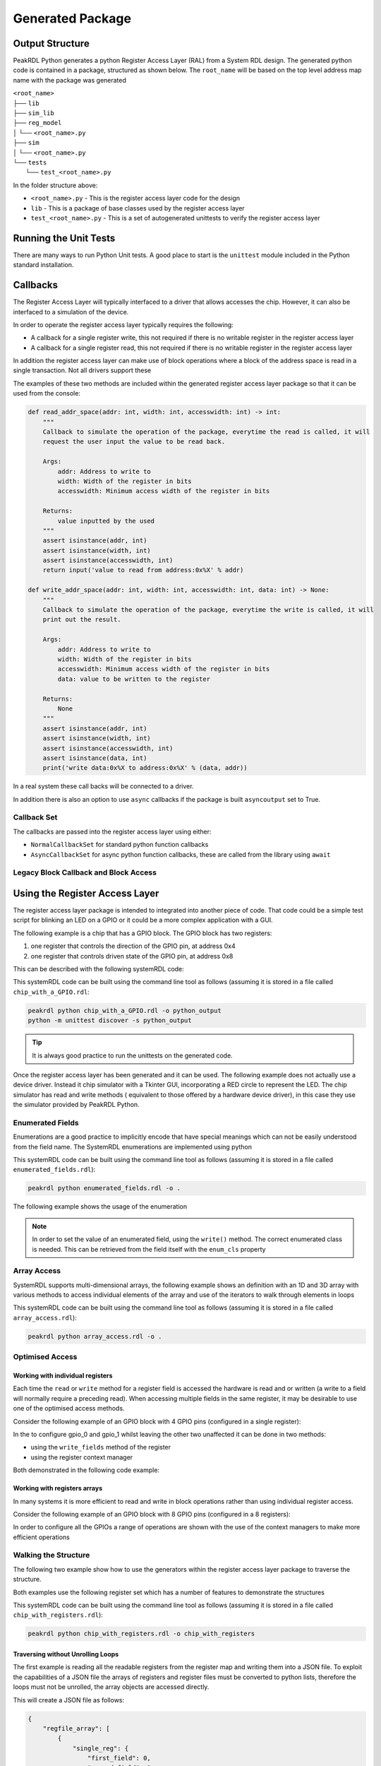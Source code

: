 Generated Package
*****************

Output Structure
================
PeakRDL Python generates a python Register Access Layer (RAL) from a System RDL design. The
generated python code is contained in a package, structured as shown below. The ``root_name``
will be based on the top level address map name with the package was generated

| ``<root_name>``
| ├── ``lib``
| ├── ``sim_lib``
| ├── ``reg_model``
| │ └── ``<root_name>.py``
| ├── ``sim``
| │ └── ``<root_name>.py``
| └── ``tests``
|   └── ``test_<root_name>.py``

In the folder structure above:

- ``<root_name>.py`` - This is the register access layer code for the design
- ``lib`` - This is a package of base classes used by the register access layer
- ``test_<root_name>.py`` - This is a set of autogenerated unittests to verify the register access layer


Running the Unit Tests
======================

There are many ways to run Python Unit tests. A good place to start is the ``unittest`` module
included in the Python standard installation.

Callbacks
=========

The Register Access Layer will typically interfaced to a driver that
allows accesses the chip. However, it can also be interfaced to a simulation
of the device.

In order to operate the register access layer typically requires the following:

- A callback for a single register write, this not required if there is no writable register in
  the register access layer
- A callback for a single register read, this not required if there is no writable register in
  the register access layer

In addition the register access layer can make use of block operations where a block of the
address space is read in a single transaction. Not all drivers support these

The examples of these two methods are included within the generated register
access layer package so that it can be used from the console:

.. code-block:: python

    def read_addr_space(addr: int, width: int, accesswidth: int) -> int:
        """
        Callback to simulate the operation of the package, everytime the read is called, it will
        request the user input the value to be read back.

        Args:
            addr: Address to write to
            width: Width of the register in bits
            accesswidth: Minimum access width of the register in bits

        Returns:
            value inputted by the used
        """
        assert isinstance(addr, int)
        assert isinstance(width, int)
        assert isinstance(accesswidth, int)
        return input('value to read from address:0x%X' % addr)

    def write_addr_space(addr: int, width: int, accesswidth: int, data: int) -> None:
        """
        Callback to simulate the operation of the package, everytime the write is called, it will
        print out the result.

        Args:
            addr: Address to write to
            width: Width of the register in bits
            accesswidth: Minimum access width of the register in bits
            data: value to be written to the register

        Returns:
            None
        """
        assert isinstance(addr, int)
        assert isinstance(width, int)
        assert isinstance(accesswidth, int)
        assert isinstance(data, int)
        print('write data:0x%X to address:0x%X' % (data, addr))

In a real system these call backs will be connected to a driver.

In addition there is also an option to use ``async`` callbacks if the package is built
``asyncoutput`` set to True.

Callback Set
------------

The callbacks are passed into the register access layer using either:

* ``NormalCallbackSet`` for standard python function callbacks
* ``AsyncCallbackSet`` for async python function callbacks, these are called from the library using
  ``await``

Legacy Block Callback and Block Access
--------------------------------------

.. versionchanged:: 0.9.0

   Previous versions of PeakRDL Python used the python ``array.array`` for efficiently moving blocks
   of data. This was changed in version 0.9.0 in order to accommodate memories which were larger
   than 64 bit wide which could not be supported as the array type only support entries of up to
   64 bit.

   .. warning::
      The developers apologise for making a breaking change, however, not being able to fully the
      systemRDL specification was determined to be a major limitation that needed to be addressed.

      It could have left this as a future compatibility mode before making a breaking change but
      that would just delay the pain it was felt to be better to get as many users onto the new
      API as soon as possible whilst PeakRDL Python is in beta.

   If you really want to just keep on with the array based interface and make only minimal changes
   to existing code, there are two simple steps:

   1. The northbound interfaces that are provided by the generated package expect lists of integers
      rather than array. The old interfaces can be retained by using the ``legacy_block_access``
      build option.
   2. The southbound interfaces into the callbacks again need to use lists for the
      ``read_block_callback`` and ``write_block_callback`` methods. If you want to continue to use
      the old scheme use the following callback classes which are part of the callbacks:
      * ``NormalCallbackSetLegacy`` for standard python function callbacks
      * ``AsyncCallbackSetLegacy`` for async python function callbacks, these are called from the library using ``await``


Using the Register Access Layer
===============================

The register access layer package is intended to integrated into another
piece of code. That code could be a simple test script for blinking an LED on a
GPIO or it could be a more complex application with a GUI.

The following example is a chip that has a GPIO block. The GPIO block has two
registers:

1. one register that controls the direction of the GPIO pin, at address 0x4
2. one register that controls driven state of the GPIO pin, at address 0x8

This can be described with the following systemRDL code:

.. literalinclude :: ../example/simulating_callbacks/chip_with_a_GPIO.rdl
   :language: systemrdl

This systemRDL code can be built using the command line tool as follows (assuming it is stored in
a file called ``chip_with_a_GPIO.rdl``:

.. code-block:: bash

    peakrdl python chip_with_a_GPIO.rdl -o python_output
    python -m unittest discover -s python_output

.. tip:: It is always good practice to run the unittests on the generated code.

Once the register access layer has been generated and it can be used. The following example
does not actually use a device driver. Instead it chip simulator with a Tkinter GUI,
incorporating a RED circle to represent the LED. The chip simulator has read and write methods (
equivalent to those offered by a hardware device driver), in this case they use the simulator
provided by PeakRDL Python.

.. literalinclude :: ../example/simulating_callbacks/flashing_the_LED.py
   :language: python

Enumerated Fields
-----------------

Enumerations are a good practice to implicitly encode that have special meanings which can not be
easily understood from the field name. The SystemRDL enumerations are implemented using python

.. literalinclude :: ../example/enumerated_fields/enumerated_fields.rdl
   :language: systemrdl

This systemRDL code can be built using the command line tool as follows (assuming it is stored in
a file called ``enumerated_fields.rdl``):

.. code-block:: bash

    peakrdl python enumerated_fields.rdl -o .

The following example shows the usage of the enumeration

.. note::
   In order to set the value of an enumerated field, using the ``write()`` method. The correct
   enumerated class is needed. This can be retrieved from the field itself with the ``enum_cls``
   property

.. literalinclude :: ../example/enumerated_fields/demo_enumerated_fields.py
   :language: python

Array Access
------------

SystemRDL supports multi-dimensional arrays, the following example shows an definition with an 1D
and 3D array with various methods to access individual elements of the array and use of the
iterators to walk through elements in loops

.. literalinclude :: ../example/array_access/array_access.rdl
   :language: systemrdl

This systemRDL code can be built using the command line tool as follows (assuming it is stored in
a file called ``array_access.rdl``):

.. code-block:: bash

    peakrdl python array_access.rdl -o .

.. literalinclude :: ../example/array_access/demo_array_access.py
   :language: python

Optimised Access
----------------

Working with individual registers
^^^^^^^^^^^^^^^^^^^^^^^^^^^^^^^^^

Each time the ``read`` or ``write`` method for a register field is accessed the hardware is read
and or written (a write to a field will normally require a preceding read). When accessing multiple
fields in the same register, it may be desirable to use one of the optimised access methods.

Consider the following example of an GPIO block with 4 GPIO pins (configured in a single register):

.. literalinclude :: ../example/optimised_access/optimised_access.rdl
   :language: systemrdl

In the to configure gpio_0 and gpio_1 whilst leaving the other two unaffected it can be done in two
methods:

* using the ``write_fields`` method of the register
* using the register context manager

Both demonstrated in the following code example:

.. literalinclude :: ../example/optimised_access/demo_optimised_access.py
   :language: python

Working with registers arrays
^^^^^^^^^^^^^^^^^^^^^^^^^^^^^

In many systems it is more efficient to read and write in block operations rather than using
individual register access.

Consider the following example of an GPIO block with 8 GPIO pins (configured in a 8 registers):

.. literalinclude :: ../example/optimised_access/optimised_array_access.rdl
   :language: systemrdl

In order to configure all the GPIOs a range of operations are shown with the use of the context
managers to make more efficient operations

.. literalinclude :: ../example/optimised_access/demo_optimised_array_access.py
   :language: python

Walking the Structure
---------------------

The following two example show how to use the generators within the register access layer
package to traverse the structure.

Both examples use the following register set which has a number of features to demonstrate the
structures

.. literalinclude :: ../example/tranversing_address_map/chip_with_registers.rdl
   :language: systemrdl

This systemRDL code can be built using the command line tool as follows (assuming it is stored in
a file called ``chip_with_registers.rdl``):

.. code-block:: bash

   peakrdl python chip_with_registers.rdl -o chip_with_registers


Traversing without Unrolling Loops
^^^^^^^^^^^^^^^^^^^^^^^^^^^^^^^^^^

The first example is reading all the readable registers from the register map and writing them
into a JSON file. To exploit the capabilities of a JSON file the arrays of registers and
register files must be converted to python lists, therefore the loops must not be unrolled, the
array objects are accessed directly.

.. literalinclude :: ../example/tranversing_address_map/dumping_register_state_to_json_file.py
   :language: python

This will create a JSON file as follows:

.. code-block:: json

    {
        "regfile_array": [
            {
                "single_reg": {
                    "first_field": 0,
                    "second_field": 0
                },
                "reg_array": [
                    {
                        "first_field": 0,
                        "second_field": 0
                    },
                    {
                        "first_field": 0,
                        "second_field": 0
                    },
                    {
                        "first_field": 0,
                        "second_field": 0
                    },
                    {
                        "first_field": 0,
                        "second_field": 0
                    }
                ]
            },
            {
                "single_reg": {
                    "first_field": 0,
                    "second_field": 0
                },
                "reg_array": [
                    {
                        "first_field": 0,
                        "second_field": 0
                    },
                    {
                        "first_field": 0,
                        "second_field": 0
                    },
                    {
                        "first_field": 0,
                        "second_field": 0
                    },
                    {
                        "first_field": 0,
                        "second_field": 0
                    }
                ]
            }
        ],
        "single_regfile": {
            "single_reg": {
                "first_field": 0,
                "second_field": 0
            },
            "reg_array": [
                {
                    "first_field": 0,
                    "second_field": 0
                },
                {
                    "first_field": 0,
                    "second_field": 0
                },
                {
                    "first_field": 0,
                    "second_field": 0
                },
                {
                    "first_field": 0,
                    "second_field": 0
                }
            ]
        }
    }

Traversing without Unrolling Loops
^^^^^^^^^^^^^^^^^^^^^^^^^^^^^^^^^^

The second example is setting every register in the address map back to its default values. In
this case the loops are unrolled to conveniently access all the register without needing to
worry if they are in an array or not.

.. literalinclude :: ../example/tranversing_address_map/reseting_registers.py
   :language: python

Python Safe Names
=================

The systemRDL structure is converted to a python class structure, there are two concerns:

* if any systemRDL node name is a python keyname
* if any systemRDL node name clashes with part of the peakrdl_standard types, for example all
  register nodes have an ``address`` property that would clash with a field of that register
  called ``address``

consider the following example:

.. code-block:: systemrdl

   addrmap my_addr_map {

       reg {
           default sw = rw;
           default hw = r;
           field { fieldwidth=1; } in;
       } address;
   };

This would create an object attribute ``address`` which would clash with an existing property of
the ``my_addr_map`` object. The register field can not be called ``in`` as this is a python keyword.
Therefore peakrdl python will use the name ``field_in`` in the generated code to avoid the clash.
The algorithm for renaming node to avoid name clashes does not need to be known to an end user,
the names can be looked up.

User Defined Property
---------------------

PeakRDL Python recognises a SystemRDL User Defined Propery (UDP) that can be used to force the
names used in the generated python code for node. In this case following names will be overridden:

* name of the register will be ``overridden_reg_a`` rather than ``reg_a``
* the name of the field will be ``overridden_field_a`` rather than ``field_a``

.. literalinclude :: ../example/overridden_names/overridden_names.rdl
   :language: systemrdl

Name lookup
-----------

When names have been altered (either to avoid a name clash or by the ``python_inst_name``
User Defined Property), attributes can be accessed using the ``get_child_by_system_rdl_name``
method of any object in the register model. The following example shows both methods to access the
field from the example above

.. literalinclude :: ../example/overridden_names/demo_over_ridden_names.py
   :language: python

Hidden Elements
===============

Commonly some parts of the register map want to be hidden from some users, for example register
included to reserve space or test functions.

User Defined Property
---------------------

PeakRDL Python supports a User Defined Propery (UDP): ``python_hide`` that can be used to hide
items that should not appear in the generated python wrappers.

In the following example, python wrapper generated would have the registers:

* ``explictly_visible_reg``
* ``implicitly_visible_reg``

However the ``hidden_reg`` would not be included in the python wrappers

.. code-block:: systemrdl

   property python_hide { type = boolean; component = addrmap | regfile | reg | field | mem; };

   addrmap my_addr_map {

       reg {
           default sw = rw;
           default hw = r;
           python_hide = true;
           field { fieldwidth=1; } field_a;
       } hidden_reg;

      reg {
           default sw = rw;
           default hw = r;
           python_hide = false;
           field { fieldwidth=1; } field_a;
       } explictly_visible_reg;

      reg {
           default sw = rw;
           default hw = r;
           field { fieldwidth=1; } field_a;
       } implicitly_visible_reg;

   };

The ``python_hide`` property can be overridden with the ``show_hidden`` argument to the peakrdl
command line tool or the ``export`` method.

Autoformating
=============

The generated code is not perfect it often has lots of spare black lines, over time this will
improve but the quickest way to resolve these issue is to include an autoformatter
post-generation. Previous versions of peakrdl-python included the option to run an autoformatter
to clean up the generated code. This had two issues:

* It created maintenance issues when the autoformatter changed
* The choice of autoformatter is an individual one, rather than force an autoformatter on people
  it is better to let people choose their own.

peakrdl-python uses the Black `Black <https://pypi.org/project/black/L>`_ in the CI tests to check
that the generated code is compatible with an autoformatter.


Simulator
=========

PeakRDL Python also generates an simulator, this can be used to test and develop using the
generated package. The simulator is used in a the examples shown earlier in this section. The
simulator has the option to attach a callback to the read and write operations of either a
register or field. In addition there is a ``value`` property that allows access to the register
or field content, this allows the contents to be accessed or updated without activating the
callbacks, this is intended to allow the simulator to be extended with behaviour that is not
fully described by the systemRDL.

.. warning:: The PeakRDL Python simulator is not intended to replace an RTL simulation of the
             design. It does not simulate the hardware, it is intended as a simple tool for
             development and testing of the python wrappers or code that uses them.

